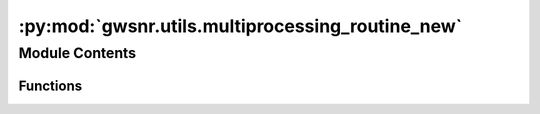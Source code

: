 :py:mod:`gwsnr.utils.multiprocessing_routine_new`
=================================================

.. py:module:: gwsnr.utils.multiprocessing_routine_new

.. autoapi-nested-parse::

   Helper functions for multiprocessing in snr generation

   ..
       !! processed by numpydoc !!


Module Contents
---------------


Functions
~~~~~~~~~

.. autoapisummary::

   gwsnr.utils.multiprocessing_routine_new.noise_weighted_inner_prod
   gwsnr.utils.multiprocessing_routine_new.noise_weighted_inner_prod_ripple



.. py:function:: noise_weighted_inner_prod(params)

   
   Probaility of detection of GW for the given sensitivity of the detectors


   :Parameters:

       **params** : list
           list of parameters for the inner product calculation
           List contains:

           params[0] : float
               mass_1
           params[1] : float
               mass_2
           params[2] : float
               luminosity_distance
           params[3] : float
               theta_jn
           params[4] : float
               psi
           params[5] : float
               phase
           params[6] : float
               ra
           params[7] : float
               dec
           params[8] : float
               geocent_time
           params[9] : float
               a_1
           params[10] : float
               a_2
           params[11] : float
               tilt_1
           params[12] : float
               tilt_2
           params[13] : float
               phi_12
           params[14] : float
               phi_jl
           params[15] : float
               lambda_1
           params[16] : float
               lambda_2
           params[17] : float
               eccentricity
           params[18] : float
               approximant
           params[19] : float
               f_min
           params[20] : float
               duration
           params[21] : float
               sampling_frequency
           params[22] : int
               index tracker
           params[23] : list
               list of psds for each detector
           params[24] : str
               frequency_domain_source_model name
           params[25] : list
               list of detector tensors

   :Returns:

       **SNRs_list** : list
           contains opt_snr for each detector and net_opt_snr

       **params[22]** : int
           index tracker













   ..
       !! processed by numpydoc !!

.. py:function:: noise_weighted_inner_prod_ripple(params)

   
   Probaility of detection of GW for the given sensitivity of the detectors


   :Parameters:

       **params** : list
           list of parameters for the inner product calculation
           List contains:

           params[0] : `numpy.ndarray`
               plus polarization
           params[1] : `numpy.ndarray`
               cross polarization
           params[2] : `numpy.ndarray`
               frequency array
           params[3] : `float`
               cutt-off size of given arrays
           params[4] : `float`
               minimum frequency
           params[5] : `float`
               duration
           params[6] : `int`
               index
           params[7] : `list`
               psd objects of given detectors

   :Returns:

       **SNRs_list** : list
           contains opt_snr for each detector and net_opt_snr

       **params[22]** : int
           index tracker













   ..
       !! processed by numpydoc !!

